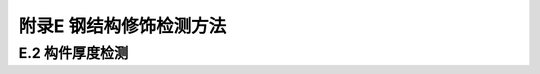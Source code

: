 
附录E 钢结构修饰检测方法
===========================================

E.2 构件厚度检测
--------------------------

.. raw:: html

  <p><a href="#idtE.2.3"> E.2.3</a> <span id="idtE.2.3"> 钢板桩有凹面和凸面，钢板桩测厚所取的有代表性部位需要包括这两种表面。</span></p>
     <style>
        #abc{
            height:620px;
            background-color: #f0ffff;
        }
    </style>
 <body>
    <div id="abc"></div>
 </body>